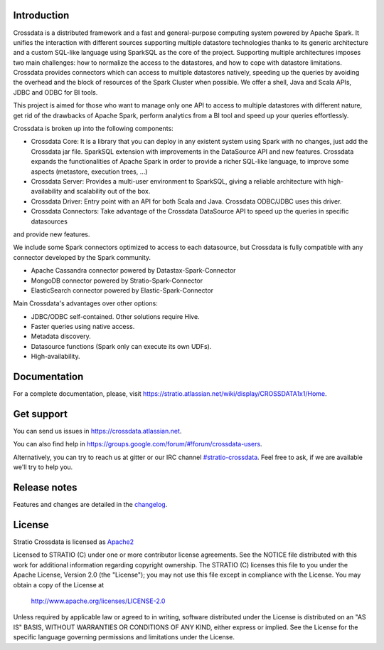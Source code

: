 ============
Introduction
============

|GitterIL|_

.. |GitterIL| image:: https://badges.gitter.im/Stratio/Crossdata.svg?utm_source=badge&utm_medium=badge&utm_campaign=pr-badge&utm_content=badge
.. _GitterIL: https://gitter.im/Stratio/Crossdata

Crossdata is a distributed framework and a fast and general-purpose computing system powered by Apache Spark. It
unifies the interaction with different sources supporting multiple datastore technologies thanks to its generic
architecture and a custom SQL-like language using SparkSQL as the core of the project. Supporting multiple
architectures imposes two main challenges: how to normalize the access to the datastores, and how to cope with
datastore limitations. Crossdata provides connectors which can access to multiple datastores natively, speeding up
the queries by avoiding the overhead and the block of resources of the Spark Cluster when possible. We offer a shell,
Java and Scala APIs, JDBC and ODBC for BI tools.

This project is aimed for those who want to manage only one API to access to multiple datastores with different nature,
get rid of the drawbacks of Apache Spark, perform analytics from a BI tool and speed up your queries effortlessly.

Crossdata is broken up into the following components:

- Crossdata Core: It is a library that you can deploy in any existent system using Spark with no changes, just add the Crossdata jar file. SparkSQL extension with improvements in the DataSource API and new features. Crossdata expands the functionalities of Apache Spark in order to provide a richer SQL-like language, to improve some aspects (metastore, execution trees, ...)
- Crossdata Server: Provides a multi-user environment to SparkSQL, giving a reliable architecture with high-availability and scalability out of the box.
- Crossdata Driver: Entry point with an API for both Scala and Java. Crossdata ODBC/JDBC uses this driver.
- Crossdata Connectors: Take advantage of the Crossdata DataSource API to speed up the queries in specific datasources
and provide new features.

We include some Spark connectors optimized to access to each datasource, but Crossdata is fully compatible with any
connector developed by the Spark community.

- Apache Cassandra connector powered by Datastax-Spark-Connector
- MongoDB connector powered by Stratio-Spark-Connector
- ElasticSearch connector powered by Elastic-Spark-Connector


Main Crossdata's advantages over other options:

- JDBC/ODBC self-contained. Other solutions require Hive.
- Faster queries using native access.
- Metadata discovery.
- Datasource functions (Spark only can execute its own UDFs).
- High-availability.


=============
Documentation
=============

For a complete documentation, please, visit https://stratio.atlassian.net/wiki/display/CROSSDATA1x1/Home.

===========
Get support
===========

You can send us issues in https://crossdata.atlassian.net.

You can also find help in https://groups.google.com/forum/#!forum/crossdata-users.

Alternatively, you can try to reach us at gitter or our IRC channel `#stratio-crossdata <http://webchat.freenode.net/?channels=#stratio-crossdata>`_. Feel free to ask,
if we are available we'll try to help you.


=============
Release notes
=============

Features and changes are detailed in the `changelog <CHANGELOG.md>`_.

=======
License
=======

Stratio Crossdata is licensed as `Apache2 <http://www.apache.org/licenses/LICENSE-2.0.txt>`_

Licensed to STRATIO (C) under one or more contributor license agreements.
See the NOTICE file distributed with this work for additional information
regarding copyright ownership.  The STRATIO (C) licenses this file
to you under the Apache License, Version 2.0 (the
"License"); you may not use this file except in compliance
with the License.  You may obtain a copy of the License at

  http://www.apache.org/licenses/LICENSE-2.0

Unless required by applicable law or agreed to in writing,
software distributed under the License is distributed on an
"AS IS" BASIS, WITHOUT WARRANTIES OR CONDITIONS OF ANY
KIND, either express or implied.  See the License for the
specific language governing permissions and limitations
under the License.

